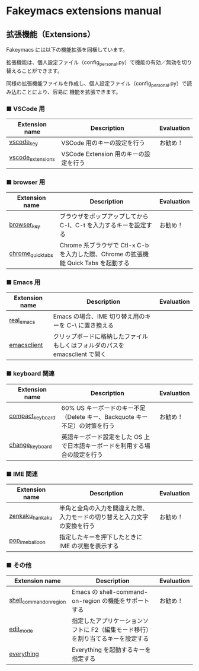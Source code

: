 #+STARTUP: showall indent

* Fakeymacs extensions manual

** 拡張機能（Extensions）

Fakeymacs には以下の機能拡張を同梱しています。

拡張機能は、個人設定ファイル（config_personal.py）で機能の有効／無効を切り替えることができます。

同様の拡張機能ファイルを作成し、個人設定ファイル（config_personal.py）で読み込むことにより、容易に
機能を拡張できます。

*** ■ VSCode 用

|-------------------+---------------------------------------+------------|
| Extension name    | Description                           | Evaluation |
|-------------------+---------------------------------------+------------|
| [[/fakeymacs_extensions/vscode_key][vscode_key]]        | VSCode 用のキーの設定を行う           | お勧め！   |
| [[/fakeymacs_extensions/vscode_extensions][vscode_extensions]] | VSCode Extension 用のキーの設定を行う |            |
|-------------------+---------------------------------------+------------|

*** ■ browser 用

|-------------------+-------------------------------------------------------------------------------------+------------|
| Extension name    | Description                                                                         | Evaluation |
|-------------------+-------------------------------------------------------------------------------------+------------|
| [[/fakeymacs_extensions/browser_key][browser_key]]       | ブラウザをポップアップしてから C-l、C-t を入力するキーを設定する                    | お勧め！   |
| [[/fakeymacs_extensions/chrome_quick_tabs][chrome_quick_tabs]] | Chrome 系ブラウザで Ctl-x C-b を入力した際、Chrome の拡張機能 Quick Tabs を起動する |            |
|-------------------+-------------------------------------------------------------------------------------+------------|

*** ■ Emacs 用

|----------------+-----------------------------------------------------------------------------+------------|
| Extension name | Description                                                                 | Evaluation |
|----------------+-----------------------------------------------------------------------------+------------|
| [[/fakeymacs_extensions/real_emacs][real_emacs]]     | Emacs の場合、IME 切り替え用のキーを C-\ に置き換える                       |            |
| [[/fakeymacs_extensions/emacsclient][emacsclient]]    | クリップボードに格納したファイルもしくはフォルダのパスを emacsclient で開く |            |
|----------------+-----------------------------------------------------------------------------+------------|

*** ■ keyboard 関連

|------------------+----------------------------------------------------------------------------+------------|
| Extension name   | Description                                                                | Evaluation |
|------------------+----------------------------------------------------------------------------+------------|
| [[/fakeymacs_extensions/compact_keyboard][compact_keyboard]] | 60% US キーボードのキー不足（Delete キー、Backquote キー不足）の対策を行う | お勧め！   |
| [[/fakeymacs_extensions/change_keyboard][change_keyboard]]  | 英語キーボード設定をした OS 上で日本語キーボードを利用する場合の設定を行う |            |
|------------------+----------------------------------------------------------------------------+------------|

*** ■ IME 関連

|-----------------+--------------------------------------------------------------------------+------------|
| Extension name  | Description                                                              | Evaluation |
|-----------------+--------------------------------------------------------------------------+------------|
| [[/fakeymacs_extensions/zenkaku_hankaku][zenkaku_hankaku]] | 半角と全角の入力を間違えた際、入力モードの切り替えと入力文字の変換を行う | お勧め！   |
| [[/fakeymacs_extensions/pop_ime_balloon][pop_ime_balloon]] | 指定したキーを押下したときに IME の状態を表示する                        |            |
|-----------------+--------------------------------------------------------------------------+------------|

*** ■ その他

|-------------------------+---------------------------------------------------------------------------------+------------|
| Extension name          | Description                                                                     | Evaluation |
|-------------------------+---------------------------------------------------------------------------------+------------|
| [[/fakeymacs_extensions/shell_command_on_region][shell_command_on_region]] | Emacs の shell-command-on-region の機能をサポートする                           | お勧め！   |
| [[/fakeymacs_extensions/edit_mode][edit_mode]]               | 指定したアプリケーションソフトに F2（編集モード移行）を割り当てるキーを設定する |            |
| [[/fakeymacs_extensions/everything][everything]]              | Everything を起動するキーを指定する                                             |            |
|-------------------------+---------------------------------------------------------------------------------+------------|

